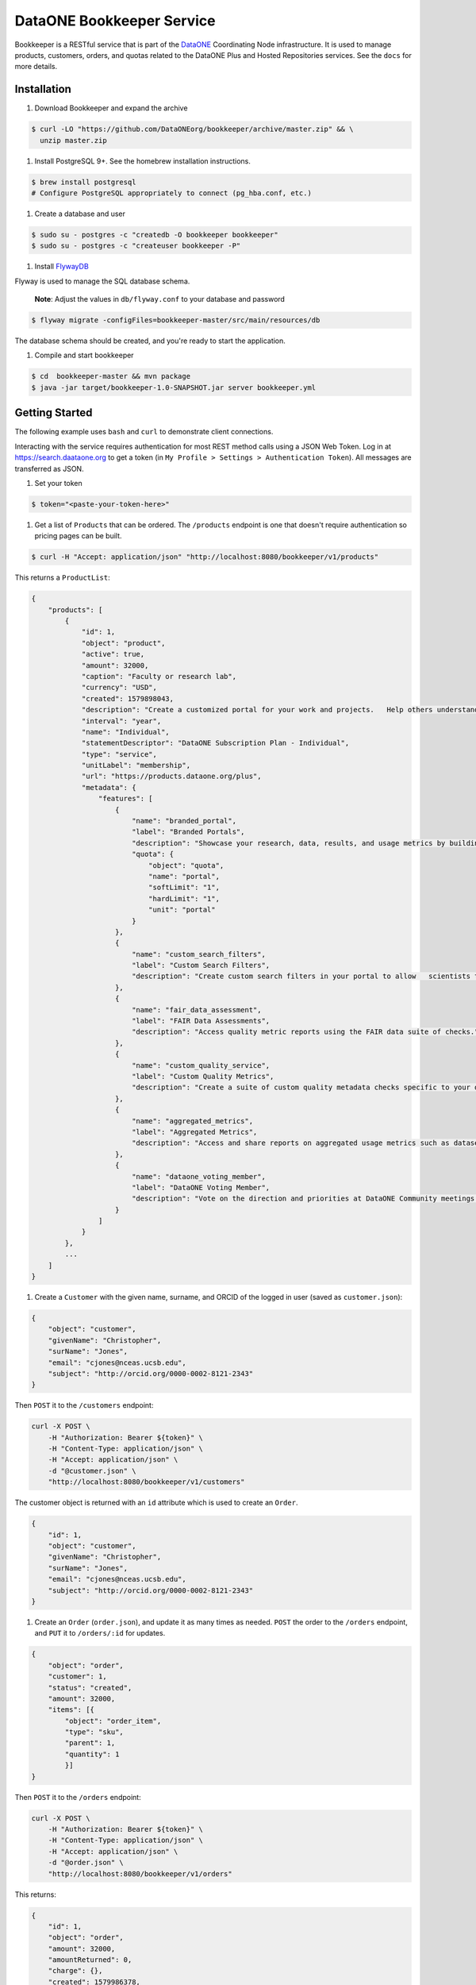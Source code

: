 DataONE Bookkeeper Service
==========================

Bookkeeper is a RESTful service that is part of the DataONE_ Coordinating Node
infrastructure. It is used to manage products, customers, orders, and quotas related to the
DataONE Plus and Hosted Repositories services.  See the ``docs`` for more details.

.. _DataONE: https://dataone.org/

Installation
------------

#. Download Bookkeeper and expand the archive

.. code:: bash

    $ curl -LO "https://github.com/DataONEorg/bookkeeper/archive/master.zip" && \
      unzip master.zip
      
#. Install PostgreSQL 9+. See the homebrew installation instructions.

.. code:: bash

    $ brew install postgresql
    # Configure PostgreSQL appropriately to connect (pg_hba.conf, etc.)

#. Create a database and user

.. code:: bash

    $ sudo su - postgres -c "createdb -O bookkeeper bookkeeper"
    $ sudo su - postgres -c "createuser bookkeeper -P"

#. Install FlywayDB_

.. _FlywayDB: https://flywaydb.org

Flyway is used to manage the SQL database schema.

    **Note**: Adjust the values in ``db/flyway.conf`` to your database and password

.. code:: bash

    $ flyway migrate -configFiles=bookkeeper-master/src/main/resources/db 

The database schema should be created, and you're ready to start the application.

#. Compile and start bookkeeper

.. code:: bash

    $ cd  bookkeeper-master && mvn package
    $ java -jar target/bookkeeper-1.0-SNAPSHOT.jar server bookkeeper.yml
    
Getting Started
---------------

The following example uses ``bash`` and ``curl`` to demonstrate client connections.

Interacting with the service requires authentication for most REST method
calls using a JSON Web Token.  Log in at https://search.daataone.org to get
a token (in ``My Profile > Settings > Authentication Token``).  All messages are transferred as JSON.

#. Set your token

.. code::
    
    $ token="<paste-your-token-here>"

#. Get a list of ``Products`` that can be ordered. The ``/products`` endpoint is one that doesn't require authentication so pricing pages can be built.

.. code::
    
    $ curl -H "Accept: application/json" "http://localhost:8080/bookkeeper/v1/products"

This returns a ``ProductList``:

.. code-block:: json
    
    {
        "products": [
            {
                "id": 1,
                "object": "product",
                "active": true,
                "amount": 32000,
                "caption": "Faculty or research lab",
                "currency": "USD",
                "created": 1579898043,
                "description": "Create a customized portal for your work and projects.   Help others understand and access your data.",
                "interval": "year",
                "name": "Individual",
                "statementDescriptor": "DataONE Subscription Plan - Individual",
                "type": "service",
                "unitLabel": "membership",
                "url": "https://products.dataone.org/plus",
                "metadata": {
                    "features": [
                        {
                            "name": "branded_portal",
                            "label": "Branded Portals",
                            "description": "Showcase your research, data, results, and usage metrics by building a custom web portal.",
                            "quota": {
                                "object": "quota",
                                "name": "portal",
                                "softLimit": "1",
                                "hardLimit": "1",
                                "unit": "portal"
                            }
                        },
                        {
                            "name": "custom_search_filters",
                            "label": "Custom Search Filters",
                            "description": "Create custom search filters in your portal to allow   scientists to search your holdings using filters appropriate to your field of science."
                        },
                        {
                            "name": "fair_data_assessment",
                            "label": "FAIR Data Assessments",
                            "description": "Access quality metric reports using the FAIR data suite of checks."
                        },
                        {
                            "name": "custom_quality_service",
                            "label": "Custom Quality Metrics",
                            "description": "Create a suite of custom quality metadata checks specific to your datasets."
                        },
                        {
                            "name": "aggregated_metrics",
                            "label": "Aggregated Metrics",
                            "description": "Access and share reports on aggregated usage metrics such as dataset views, data downloads, and dataset citations."
                        },
                        {
                            "name": "dataone_voting_member",
                            "label": "DataONE Voting Member",
                            "description": "Vote on the direction and priorities at DataONE Community meetings."
                        }
                    ]
                }
            },
            ...
        ]
    }
    
#. Create a ``Customer`` with the given name, surname, and ORCID of the logged in user (saved as ``customer.json``):

.. code-block:: json
  
    {
        "object": "customer",
        "givenName": "Christopher",
        "surName": "Jones",
        "email": "cjones@nceas.ucsb.edu",
        "subject": "http://orcid.org/0000-0002-8121-2343"
    }

Then ``POST`` it to the ``/customers`` endpoint:

.. code-block:: bash

    curl -X POST \
        -H "Authorization: Bearer ${token}" \
        -H "Content-Type: application/json" \
        -H "Accept: application/json" \
        -d "@customer.json" \
        "http://localhost:8080/bookkeeper/v1/customers"

The customer object is returned with an ``id`` attribute which is used to  create an ``Order``.

.. code-block:: json
  
    {
        "id": 1,
        "object": "customer",
        "givenName": "Christopher",
        "surName": "Jones",
        "email": "cjones@nceas.ucsb.edu",
        "subject": "http://orcid.org/0000-0002-8121-2343"
    }

#. Create an ``Order`` (``order.json``), and update it as many times as needed. ``POST`` the order to the ``/orders`` endpoint, and ``PUT`` it to ``/orders/:id`` for updates.

.. code:: json

    {
        "object": "order",
        "customer": 1,
        "status": "created",
        "amount": 32000,
        "items": [{
            "object": "order_item",
            "type": "sku",
            "parent": 1, 
            "quantity": 1
            }]
    }
    
Then ``POST`` it to the ``/orders`` endpoint:

.. code-block:: bash

    curl -X POST \
        -H "Authorization: Bearer ${token}" \
        -H "Content-Type: application/json" \
        -H "Accept: application/json" \
        -d "@order.json" \
        "http://localhost:8080/bookkeeper/v1/orders"

This returns:

.. code:: json

    {
        "id": 1,
        "object": "order",
        "amount": 32000,
        "amountReturned": 0,
        "charge": {},
        "created": 1579986378,
        "customer": 1,
        "items": [
            {
                "object": "order_item",
                "amount": 32000,
                "currency": "USD",
                "description": "DataONE Subscription Plan - Individual",
                "parent": 1,
                "quantity": 1,
                "type": "sku"
            }
        ],
        "metadata": {},
        "status": "created",
        "statusTransitions": {},
        "updated": 0,
        "totalAmount": 32000
    }
    
#. Confirm the ``Order``.  Confirming currently sets a **trial period** rather than paying for the order.  Payments will be added into this workflow later.

.. code-block:: bash

    curl -X POST \
        -H "Authorization: Bearer ${token}" \
        -H "Content-Type: application/json" \
        -H "Accept: application/json" \
        "http://localhost:8080/bookkeeper/v1/orders/1/pay"

#. You have confirmed the order, and it is in the ``paid`` state.  This returns:

.. code:: json

    {
        "id": 1,
        "object": "order",
        "amount": 32000,
        "amountReturned": 0,
        "charge": {},
        "created": 1579986378,
        "customer": 1,
        "items": [{
            "object": "order_item",
            "amount": 32000,
            "currency": "USD",
            "description": "DataONE Subscription Plan - Individual",
            "parent": 1,
            "quantity": 1,
            "type": "sku"
            }],
            "metadata": {},
            "status": "paid",
            "statusTransitions": {},
            "updated": 1579992719,
            "totalAmount": 32000
        }
    }
    
#. View your quotas.  Once the order is paid, your quotas are set.

.. code:: bash

    curl \
        -H "Authorization: Bearer ${token}" \
        -H "Accept: application/json" \
        "http://localhost:8080/bookkeeper/v1/quotas"

This returns a ``QuotaList``:

.. code:: json

    {
        "quotas": [{
            "id": 4,
            "object": "quota",
            "name": "portal",
            "softLimit": 1.0,
            "hardLimit": 1.0,
            "usage": 0.0,
            "unit": "portal",
            "orderId": 1,
            "subject": "http://orcid.org/0000-0002-8121-2341"
        }]
    }

Creating an object
------------------

Once quotas are established through an order, the quotas are
enforced by participating repositories.  The following diagram shows the sequence of calls made
when a portal document is uploaded to a repository.

..
    @startuml ./docs/images/create-portal.png
    !include ./docs/plantuml-styles.txt

    autonumber "<font color=999999>"
    title "Uploading a portal document"
    actor Researcher
    participant Client
    participant Repository <<Service>>
    participant Bookkeeper <<Service>>
    participant "CN" <<Service>>

    Researcher o-> Client: Chooses "Edit" for a listed portal
    activate Client
        Client -> Bookkeeper: getUsage(session, sid, quotaName)
    deactivate Client

    activate Bookkeeper
        Bookkeeper --> Client: usage
    deactivate Bookkeeper

    note right
        Checks usages of the given pid or sid
        for the given quota name "portal"
    end note

    activate Client
        Client --> Researcher: editor view
    deactivate Client

    activate Researcher
        Researcher -> Client : Chooses "Save" after editing a portal
    deactivate Researcher

    note right
        Note that the Client can optionally
        call Bookkeeper's hasRemaining() to
        proactively check quotas before
        allowing a new portal editor session.
    end note

    activate Client
        Client -> Repository : create(session, pid, object, sysmeta)
    deactivate Client

    activate Repository
        note left
            For all calls, the JWT
            authentication token in the
            Authorization HTTP header
            represents the session
        end note
        note right
            The Client sends the quota subject
            in the X-DataONE-QuotaSubject HTTP header
        end note

        Repository -> Bookkeeper : "hasRemaining(session, quotaSubject, \nrequestorSubject, quotaName, requestedUsage)"
    deactivate Repository

    activate Bookkeeper
        note right
            Bookkeeper caches subjectInfo
            about the requestor to minimize
            calls to the CN. Also, for portal
            documents, call hasRemaining()
            twice, once to check portal quotas,
            once to check storage quotas.
        end note
        Bookkeeper -> CN : getSubjectInfo(session, requestorSubject)
    deactivate Bookkeeper

    activate CN
        CN --> Bookkeeper: subjectInfo
    deactivate CN

    activate Bookkeeper
        note left
            If the insert doesn't exceed 
            the quota limit, the quota is
            returned, otherwise an exception.
        end note
        Bookkeeper --> Repository : quota
    deactivate Bookkeeper

    activate Repository
        Repository -> Repository : create(session, pid, object, sysmeta)
        Repository --> Client : pid
        activate Client
            Client --> Researcher : Indicates portal is saved
        deactivate Client
        Repository --> Bookkeeper : updateUsage(session, quotaId, usage)
    deactivate Repository
    
    activate Bookkeeper
        note right
            The repository asynchronously 
            updates the usage for the portal count
            by sending the usage object with the
            instanceId (portal id) and quotaId. 
            Note the quotaId comes from the quota 
            returned from hasRemaining().  If the
            portal has both a pid and sid, call
            updateUsage() twice. The call with the sid 
            usage should have a quantity of zero.
        end note
        Bookkeeper --> Repository : quota
    deactivate Bookkeeper
    
    @enduml


.. image:: docs/images/create-portal.png